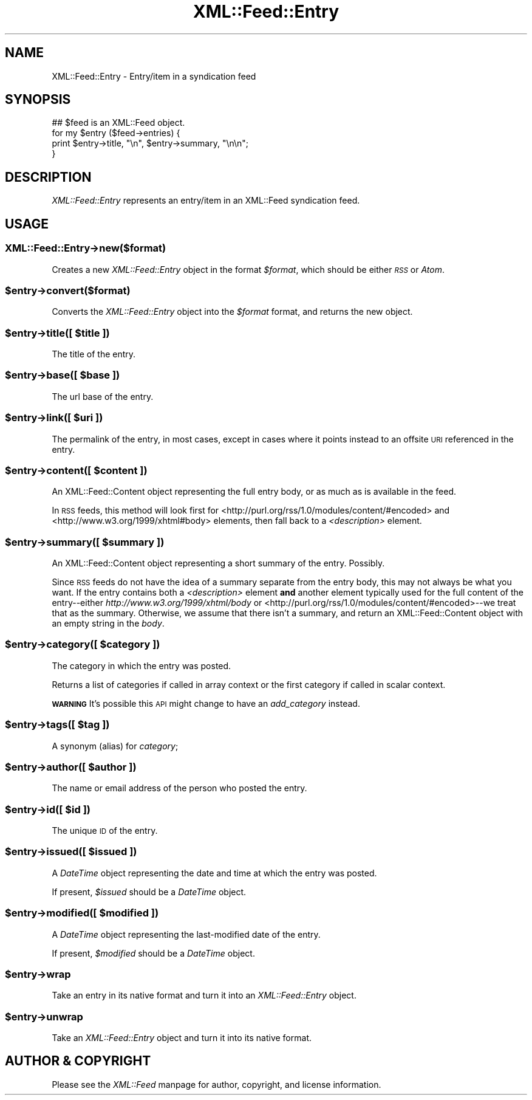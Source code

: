 .\" Automatically generated by Pod::Man 2.28 (Pod::Simple 3.29)
.\"
.\" Standard preamble:
.\" ========================================================================
.de Sp \" Vertical space (when we can't use .PP)
.if t .sp .5v
.if n .sp
..
.de Vb \" Begin verbatim text
.ft CW
.nf
.ne \\$1
..
.de Ve \" End verbatim text
.ft R
.fi
..
.\" Set up some character translations and predefined strings.  \*(-- will
.\" give an unbreakable dash, \*(PI will give pi, \*(L" will give a left
.\" double quote, and \*(R" will give a right double quote.  \*(C+ will
.\" give a nicer C++.  Capital omega is used to do unbreakable dashes and
.\" therefore won't be available.  \*(C` and \*(C' expand to `' in nroff,
.\" nothing in troff, for use with C<>.
.tr \(*W-
.ds C+ C\v'-.1v'\h'-1p'\s-2+\h'-1p'+\s0\v'.1v'\h'-1p'
.ie n \{\
.    ds -- \(*W-
.    ds PI pi
.    if (\n(.H=4u)&(1m=24u) .ds -- \(*W\h'-12u'\(*W\h'-12u'-\" diablo 10 pitch
.    if (\n(.H=4u)&(1m=20u) .ds -- \(*W\h'-12u'\(*W\h'-8u'-\"  diablo 12 pitch
.    ds L" ""
.    ds R" ""
.    ds C` ""
.    ds C' ""
'br\}
.el\{\
.    ds -- \|\(em\|
.    ds PI \(*p
.    ds L" ``
.    ds R" ''
.    ds C`
.    ds C'
'br\}
.\"
.\" Escape single quotes in literal strings from groff's Unicode transform.
.ie \n(.g .ds Aq \(aq
.el       .ds Aq '
.\"
.\" If the F register is turned on, we'll generate index entries on stderr for
.\" titles (.TH), headers (.SH), subsections (.SS), items (.Ip), and index
.\" entries marked with X<> in POD.  Of course, you'll have to process the
.\" output yourself in some meaningful fashion.
.\"
.\" Avoid warning from groff about undefined register 'F'.
.de IX
..
.nr rF 0
.if \n(.g .if rF .nr rF 1
.if (\n(rF:(\n(.g==0)) \{
.    if \nF \{
.        de IX
.        tm Index:\\$1\t\\n%\t"\\$2"
..
.        if !\nF==2 \{
.            nr % 0
.            nr F 2
.        \}
.    \}
.\}
.rr rF
.\"
.\" Accent mark definitions (@(#)ms.acc 1.5 88/02/08 SMI; from UCB 4.2).
.\" Fear.  Run.  Save yourself.  No user-serviceable parts.
.    \" fudge factors for nroff and troff
.if n \{\
.    ds #H 0
.    ds #V .8m
.    ds #F .3m
.    ds #[ \f1
.    ds #] \fP
.\}
.if t \{\
.    ds #H ((1u-(\\\\n(.fu%2u))*.13m)
.    ds #V .6m
.    ds #F 0
.    ds #[ \&
.    ds #] \&
.\}
.    \" simple accents for nroff and troff
.if n \{\
.    ds ' \&
.    ds ` \&
.    ds ^ \&
.    ds , \&
.    ds ~ ~
.    ds /
.\}
.if t \{\
.    ds ' \\k:\h'-(\\n(.wu*8/10-\*(#H)'\'\h"|\\n:u"
.    ds ` \\k:\h'-(\\n(.wu*8/10-\*(#H)'\`\h'|\\n:u'
.    ds ^ \\k:\h'-(\\n(.wu*10/11-\*(#H)'^\h'|\\n:u'
.    ds , \\k:\h'-(\\n(.wu*8/10)',\h'|\\n:u'
.    ds ~ \\k:\h'-(\\n(.wu-\*(#H-.1m)'~\h'|\\n:u'
.    ds / \\k:\h'-(\\n(.wu*8/10-\*(#H)'\z\(sl\h'|\\n:u'
.\}
.    \" troff and (daisy-wheel) nroff accents
.ds : \\k:\h'-(\\n(.wu*8/10-\*(#H+.1m+\*(#F)'\v'-\*(#V'\z.\h'.2m+\*(#F'.\h'|\\n:u'\v'\*(#V'
.ds 8 \h'\*(#H'\(*b\h'-\*(#H'
.ds o \\k:\h'-(\\n(.wu+\w'\(de'u-\*(#H)/2u'\v'-.3n'\*(#[\z\(de\v'.3n'\h'|\\n:u'\*(#]
.ds d- \h'\*(#H'\(pd\h'-\w'~'u'\v'-.25m'\f2\(hy\fP\v'.25m'\h'-\*(#H'
.ds D- D\\k:\h'-\w'D'u'\v'-.11m'\z\(hy\v'.11m'\h'|\\n:u'
.ds th \*(#[\v'.3m'\s+1I\s-1\v'-.3m'\h'-(\w'I'u*2/3)'\s-1o\s+1\*(#]
.ds Th \*(#[\s+2I\s-2\h'-\w'I'u*3/5'\v'-.3m'o\v'.3m'\*(#]
.ds ae a\h'-(\w'a'u*4/10)'e
.ds Ae A\h'-(\w'A'u*4/10)'E
.    \" corrections for vroff
.if v .ds ~ \\k:\h'-(\\n(.wu*9/10-\*(#H)'\s-2\u~\d\s+2\h'|\\n:u'
.if v .ds ^ \\k:\h'-(\\n(.wu*10/11-\*(#H)'\v'-.4m'^\v'.4m'\h'|\\n:u'
.    \" for low resolution devices (crt and lpr)
.if \n(.H>23 .if \n(.V>19 \
\{\
.    ds : e
.    ds 8 ss
.    ds o a
.    ds d- d\h'-1'\(ga
.    ds D- D\h'-1'\(hy
.    ds th \o'bp'
.    ds Th \o'LP'
.    ds ae ae
.    ds Ae AE
.\}
.rm #[ #] #H #V #F C
.\" ========================================================================
.\"
.IX Title "XML::Feed::Entry 3"
.TH XML::Feed::Entry 3 "2015-10-23" "perl v5.18.4" "User Contributed Perl Documentation"
.\" For nroff, turn off justification.  Always turn off hyphenation; it makes
.\" way too many mistakes in technical documents.
.if n .ad l
.nh
.SH "NAME"
XML::Feed::Entry \- Entry/item in a syndication feed
.SH "SYNOPSIS"
.IX Header "SYNOPSIS"
.Vb 4
\&    ## $feed is an XML::Feed object.
\&    for my $entry ($feed\->entries) {
\&        print $entry\->title, "\en", $entry\->summary, "\en\en";
\&    }
.Ve
.SH "DESCRIPTION"
.IX Header "DESCRIPTION"
\&\fIXML::Feed::Entry\fR represents an entry/item in an XML::Feed syndication
feed.
.SH "USAGE"
.IX Header "USAGE"
.SS "XML::Feed::Entry\->new($format)"
.IX Subsection "XML::Feed::Entry->new($format)"
Creates a new \fIXML::Feed::Entry\fR object in the format \fI\f(CI$format\fI\fR, which
should be either \fI\s-1RSS\s0\fR or \fIAtom\fR.
.ie n .SS "$entry\->convert($format)"
.el .SS "\f(CW$entry\fP\->convert($format)"
.IX Subsection "$entry->convert($format)"
Converts the \fIXML::Feed::Entry\fR object into the \fI\f(CI$format\fI\fR format, and
returns the new object.
.ie n .SS "$entry\->title([ $title ])"
.el .SS "\f(CW$entry\fP\->title([ \f(CW$title\fP ])"
.IX Subsection "$entry->title([ $title ])"
The title of the entry.
.ie n .SS "$entry\->base([ $base ])"
.el .SS "\f(CW$entry\fP\->base([ \f(CW$base\fP ])"
.IX Subsection "$entry->base([ $base ])"
The url base of the entry.
.ie n .SS "$entry\->link([ $uri ])"
.el .SS "\f(CW$entry\fP\->link([ \f(CW$uri\fP ])"
.IX Subsection "$entry->link([ $uri ])"
The permalink of the entry, in most cases, except in cases where it points
instead to an offsite \s-1URI\s0 referenced in the entry.
.ie n .SS "$entry\->content([ $content ])"
.el .SS "\f(CW$entry\fP\->content([ \f(CW$content\fP ])"
.IX Subsection "$entry->content([ $content ])"
An XML::Feed::Content object representing the full entry body, or as
much as is available in the feed.
.PP
In \s-1RSS\s0 feeds, this method will look first for
<http://purl.org/rss/1.0/modules/content/#encoded> and
<http://www.w3.org/1999/xhtml#body> elements, then fall back to a
\&\fI<description>\fR element.
.ie n .SS "$entry\->summary([ $summary ])"
.el .SS "\f(CW$entry\fP\->summary([ \f(CW$summary\fP ])"
.IX Subsection "$entry->summary([ $summary ])"
An XML::Feed::Content object representing a short summary of the entry.
Possibly.
.PP
Since \s-1RSS\s0 feeds do not have the idea of a summary separate from the entry
body, this may not always be what you want. If the entry contains both a
\&\fI<description>\fR element \fBand\fR another element typically used for
the full content of the entry\*(--either \fIhttp://www.w3.org/1999/xhtml/body\fR
or <http://purl.org/rss/1.0/modules/content/#encoded>\-\-we treat that as
the summary. Otherwise, we assume that there isn't a summary, and return
an XML::Feed::Content object with an empty string in the \fIbody\fR.
.ie n .SS "$entry\->category([ $category ])"
.el .SS "\f(CW$entry\fP\->category([ \f(CW$category\fP ])"
.IX Subsection "$entry->category([ $category ])"
The category in which the entry was posted.
.PP
Returns a list of categories if called in array context or the first
category if called in scalar context.
.PP
\&\fB\s-1WARNING\s0\fR It's possible this \s-1API\s0 might change to have an 
\&\fIadd_category\fR instead.
.ie n .SS "$entry\->tags([ $tag ])"
.el .SS "\f(CW$entry\fP\->tags([ \f(CW$tag\fP ])"
.IX Subsection "$entry->tags([ $tag ])"
A synonym (alias) for \fIcategory\fR;
.ie n .SS "$entry\->author([ $author ])"
.el .SS "\f(CW$entry\fP\->author([ \f(CW$author\fP ])"
.IX Subsection "$entry->author([ $author ])"
The name or email address of the person who posted the entry.
.ie n .SS "$entry\->id([ $id ])"
.el .SS "\f(CW$entry\fP\->id([ \f(CW$id\fP ])"
.IX Subsection "$entry->id([ $id ])"
The unique \s-1ID\s0 of the entry.
.ie n .SS "$entry\->issued([ $issued ])"
.el .SS "\f(CW$entry\fP\->issued([ \f(CW$issued\fP ])"
.IX Subsection "$entry->issued([ $issued ])"
A \fIDateTime\fR object representing the date and time at which the entry
was posted.
.PP
If present, \fI\f(CI$issued\fI\fR should be a \fIDateTime\fR object.
.ie n .SS "$entry\->modified([ $modified ])"
.el .SS "\f(CW$entry\fP\->modified([ \f(CW$modified\fP ])"
.IX Subsection "$entry->modified([ $modified ])"
A \fIDateTime\fR object representing the last-modified date of the entry.
.PP
If present, \fI\f(CI$modified\fI\fR should be a \fIDateTime\fR object.
.ie n .SS "$entry\->wrap"
.el .SS "\f(CW$entry\fP\->wrap"
.IX Subsection "$entry->wrap"
Take an entry in its native format and turn it into an \fIXML::Feed::Entry\fR object.
.ie n .SS "$entry\->unwrap"
.el .SS "\f(CW$entry\fP\->unwrap"
.IX Subsection "$entry->unwrap"
Take an \fIXML::Feed::Entry\fR object and turn it into its native format.
.SH "AUTHOR & COPYRIGHT"
.IX Header "AUTHOR & COPYRIGHT"
Please see the \fIXML::Feed\fR manpage for author, copyright, and license
information.
